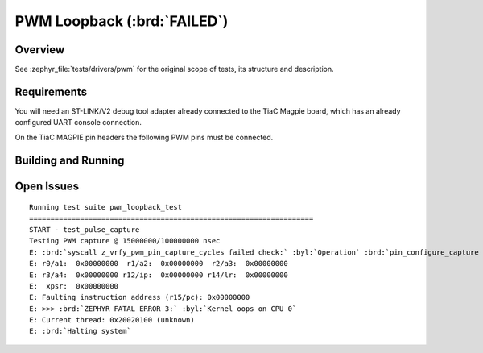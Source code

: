 .. _tiac_magpie_drivers_pwm-tests:

PWM Loopback (:brd:`FAILED`)
############################

Overview
********

See :zephyr_file:`tests/drivers/pwm`
for the original scope of tests, its structure and description.

.. _tiac_magpie_drivers_pwm-tests-requirements:

Requirements
************

You will need an ST-LINK/V2 debug tool adapter already connected to the
TiaC Magpie board, which has an already configured UART console connection.

On the TiaC MAGPIE pin headers the following PWM pins must be connected.

.. image:: loopback_test_PWM.svg
   :alt: TiaC MAGPIE Pin Header PWM Loopback Wiring
   :align: center

Building and Running
********************

.. tabs::

   .. group-tab:: Running

      Build and run the tests on target as follows:

      .. code-block:: console

         $ ./zephyr/scripts/twister \
             --verbose --jobs 4 --inline-logs \
             --enable-size-report --platform-reports \
             --device-testing --hardware-map map.yaml \
             --extra-args SHIELD=loopback_test_tmph \
             --board-root bridle/boards \
             --testcase-root zephyr/tests/drivers/pwm

   .. group-tab:: Results

      You should see the following messages on host console:

      .. parsed-literal::
         :class: highlight

         Device testing on:

         \| Platform    \| ID       \| Serial device   \|
         \|-------------\|----------\|-----------------\|
         \| tiac_magpie \| DT04BNT1 \| /dev/ttyUSB0    \|

         INFO    - Adding tasks to the queue...
         INFO    - Added initial list of jobs to queue
         INFO    - 1/2 tiac_magpie               tests/drivers/pwm/pwm_api/drivers.pwm              :bgn:`PASSED` (device 13.218s)
         INFO    - 2/2 tiac_magpie               tests/drivers/pwm/pwm_loopback/drivers.pwm.loopback :brd:`FAILED` Timeout (device 65.552s)

         INFO    - :bgn:`1 of 2` test configurations passed (50.00%), :bbk:`1` failed, :byl:`0` skipped with :bbk:`0` warnings in :bbk:`110.14 seconds`
         INFO    - In total 11 test cases were executed, 0 skipped on 1 out of total 370 platforms (0.27%)
         INFO    - :bgn:`2` test configurations executed on platforms, :brd:`0` test configurations were only built.

         Hardware distribution summary:

         \| Board       \| ID       \|   Counter \|
         \|-------------\|----------\|-----------\|
         \| tiac_magpie \| DT04BNT1 \|         2 \|

Open Issues
***********

.. parsed-literal::
   :class: highlight

   Running test suite pwm_loopback_test
   ===================================================================
   START - test_pulse_capture
   Testing PWM capture @ 15000000/100000000 nsec
   E: :brd:`syscall z_vrfy_pwm_pin_capture_cycles failed check:` :byl:`Operation` :brd:`pin_configure_capture not defined` :byl:`for driver instance 0x800fe00`
   E: r0/a1:  0x00000000  r1/a2:  0x00000000  r2/a3:  0x00000000
   E: r3/a4:  0x00000000 r12/ip:  0x00000000 r14/lr:  0x00000000
   E:  xpsr:  0x00000000
   E: Faulting instruction address (r15/pc): 0x00000000
   E: >>> :brd:`ZEPHYR FATAL ERROR 3:` :byl:`Kernel oops on CPU 0`
   E: Current thread: 0x20020100 (unknown)
   E: :brd:`Halting system`
